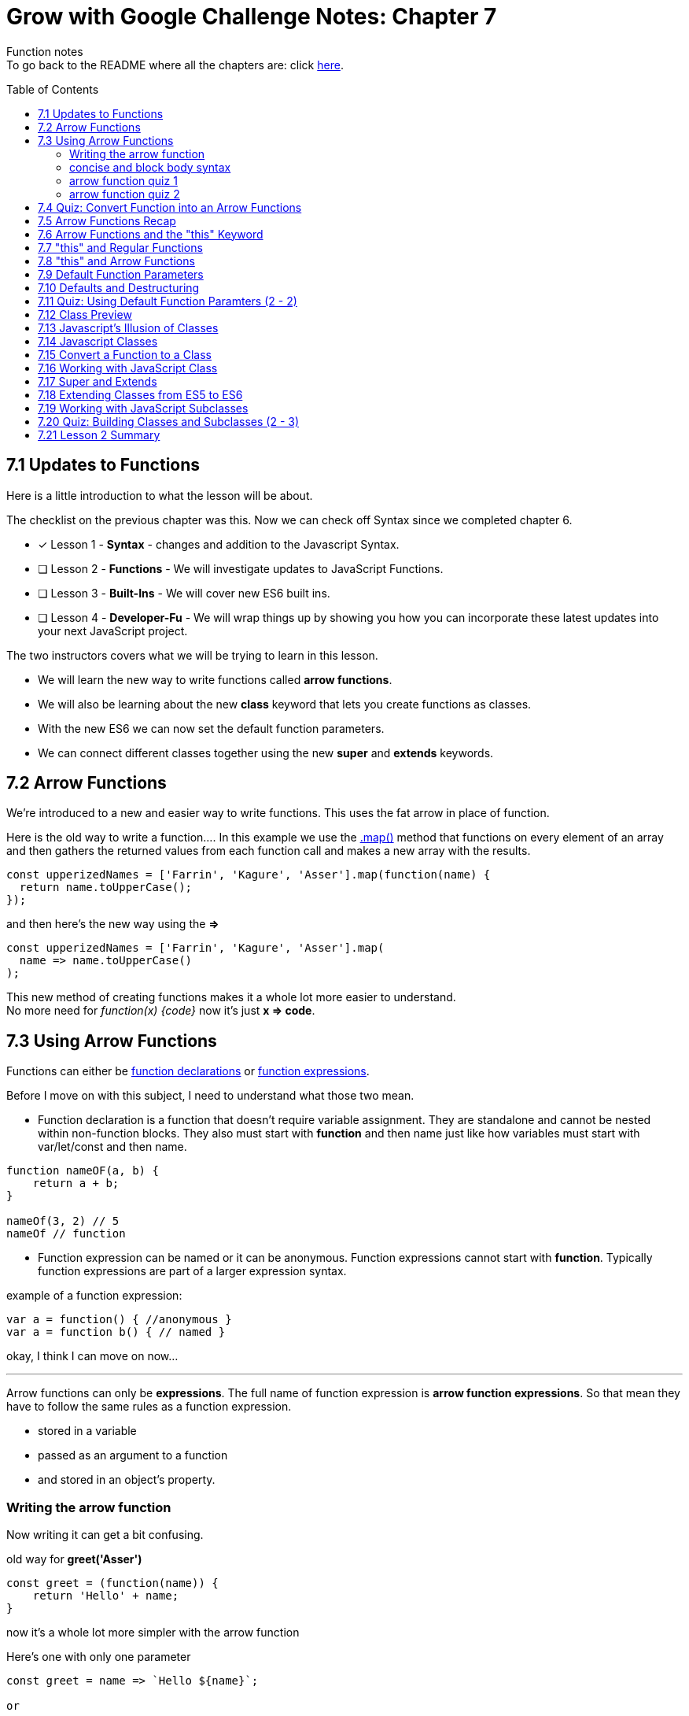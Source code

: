:library: Asciidoctor
:toc:
:toc-placement!:

= Grow with Google Challenge Notes: Chapter 7

Function notes +
To go back to the README where all the chapters are: click link:README.asciidoc[here].


toc::[]

== 7.1 Updates to Functions 

Here is a little introduction to what the lesson will be about. 

The checklist on the previous chapter was this. Now we can check off Syntax since we completed chapter 6.

* [x] Lesson 1 - *Syntax* - changes and addition to the Javascript Syntax.
* [ ] Lesson 2 - *Functions* - We will investigate updates to JavaScript Functions. 
* [ ] Lesson 3 - *Built-Ins* - We will cover new ES6 built ins. 
* [ ] Lesson 4 - *Developer-Fu* - We will wrap things up by showing you how you can incorporate these latest updates into your next JavaScript project.

<<< 
The two instructors covers what we will be trying to learn in this lesson.

* We will learn the new way to write functions called *arrow functions*. 
* We will also be learning about the new *class* keyword that lets you create functions as classes. 
* With the new ES6 we can now set the default function parameters.
* We can connect different classes together using the new *super* and *extends* keywords.


== 7.2 Arrow Functions 

We're introduced to a new and easier way to write functions. 
This uses the fat arrow in place of function. 

Here is the old way to write a function....
In this example we use the link:https://developer.mozilla.org/en-US/docs/Web/JavaScript/Reference/Global_Objects/Array/map[.map()] method that functions on every element of an array and then gathers the returned values from each function call and makes a new array with the results.
----
const upperizedNames = ['Farrin', 'Kagure', 'Asser'].map(function(name) { 
  return name.toUpperCase();
});
----

and then here's the new way using the *=>* 
----
const upperizedNames = ['Farrin', 'Kagure', 'Asser'].map(
  name => name.toUpperCase()
);
----

This new method of creating functions makes it a whole lot more easier to understand. +
No more need for _function(x) {code}_ now it's just *x => code*.

== 7.3 Using Arrow Functions 

Functions can either be link:https://developer.mozilla.org/en-US/docs/Web/JavaScript/Reference/Statements/function[function declarations] or link:https://developer.mozilla.org/en-US/docs/Web/JavaScript/Reference/Operators/function[function expressions].

Before I move on with this subject, I need to understand what those two mean. 

* Function declaration is a function that doesn't require variable assignment. They are standalone and cannot be nested within non-function blocks. They also must start with *function* and then name just like how variables must start with var/let/const and then name. 
----
function nameOF(a, b) {
    return a + b;
}

nameOf(3, 2) // 5
nameOf // function 
----


* Function expression can be named or it can be anonymous. Function expressions cannot start with *function*. Typically function expressions are part of a larger expression syntax.

example of a function expression:
----
var a = function() { //anonymous }
var a = function b() { // named }
----

okay, I think I can move on now... 

''''

Arrow functions can only be *expressions*.  The full name of function expression is *arrow function expressions*. So that mean they have to follow the same rules as a function expression.

* stored in a variable
* passed as an argument to a function 
* and stored in an object's property.

=== Writing the arrow function 

Now writing it can get a bit confusing.

old way for *greet('Asser')*
----
const greet = (function(name)) {
    return 'Hello' + name;
}
----

now it's a whole lot more simpler with the arrow function

Here's one with only one parameter
----
const greet = name => `Hello ${name}`;

or

const greet = (name) => `Hello ${name}`;
----

both will print: Hello Asser. In these cases they only have one parameter to worry about. Now what if there are *two or more* items in the parameter list? And what if there are none?

* Here's how it would look like if it was an empty parameter. Seems to require the paranthesis or you can use an underscore in place of the empty paranthesis.
----
const greet = () => code 

or 

const greet = _ => code
----

* multiple parameters also requires the paranthesis. 
----
const greet = (name, age) => code
----

''''
[NOTE]
====

The underscore was entirely new to me so I had to go look it up. 
the underscore is very common in other languages. Having you omit parameters with () is bad practice? 

Another user also mentions that () gives the impression that there will not be any arguments so it never bothered to declare any parameter.

Though if you use the underscore, you're telling the function that there will be arguments, but maybe not so just leave the space open.

I'm not entirely sure about all of this though, so I may have to do more research.

====
''''
=== concise and block body syntax 

They gave the quiz before talking about this which I thought was unfair. So what does concise and block body syntax mean when it comes to writing functions?

* concise body function +
Up until now, we've been using a concise body syntax which means 
** has no curly braces surrounding the function body 
** and automatically returns the expression. +

example: 
----
const upperizedNames = ['Farrin', 'Kagure', 'Asser'].map(
  name => name.toUpperCase()
);
----

* block body function + 
This is more if need more than a single line of code in the arrow function.
** it uses curly braces to wrap the function body 
** and a *return* statement needs to be used to actually return something from the function.

example: 
----
const upperizedNames = ['Farrin', 'Kagure', 'Asser'].map( name => {
  name = name.toUpperCase();
  return `${name} has ${name.length} characters in their name`;
});
----

=== arrow function quiz 1

The question is "Which of the following choices have correctly formatted arrow functions?"

NOTE: You can use an underscore to replace the empty paranthesis. They will both result in undefined and maybe an underscore would be better in a sea of paranthesis. I can't seem to find anymore information on this so maybe I'll update this post once I do.

The way it was written confused me so I'm just going to lay it out here.

----
1   setTimeout( () => { console.log('starting the test');
    test.start();}, 2000);

    empty parameter and uses block body > yes

2   setTimeout( _ => { console.log('starting the test');
    test.start();}, 2000);

    empty parameter and uses block body > yes

3   const vowels = 'aeiou'.split('');
    const bigVowels = vowels.map((letter) => letter.toUpperCase());

    single parameter and uses concise body > yes

4   const vowels = 'aeiou'.split('');
    const bigVowels = vowels.map(letter => letter.toUpperCase());

    single parameter and uses concise body > yes
----

=== arrow function quiz 2

Let's ignore that the previous quiz didn't follow the same rules as this one... 

Question: Which of these used the correctly formatted arrow functions?

----
1   const color = ['red', 'blue', 'green', 'yellow', 'orange, 'black'];

   const crazyColors = colors.map( color => { 
        const jumble = color.split('').reverse();
        return jumble.join('') + '!';

    });

    block body needs a return which it does > yes

2   const color = ['red', 'blue', 'green', 'yellow', 'orange, 'black'];

    const crazyColors = colors.map( color => {
        colors.split('').reverse().join('') + '!';

    });

    block body does not have a return > no

3   const color = ['red', 'blue', 'green', 'yellow', 'orange, 'black'];

    const crazyColors = colors.map( color => return color.split('').reverse().join('') + '!');


    concise body automatically returns the expression so it doesn't need the return keyword. > no


4   const color = ['red', 'blue', 'green', 'yellow', 'orange, 'black'];

    const crazyColors = colors.map( color => color.split('').reverse().join('') + '!');

    concise body with no return > yes
----


== 7.4 Quiz: Convert Function into an Arrow Functions 

Quiz time! 

This one was a breeze considering we spent so much time on the previous!

All we had to do was change the old function to the arrow function 
----
const squares = [1, 2, 3, 4, 5, 6, 7, 8, 9, 10].map(function(square) {
	return square * square;
});
----

is now 

----
const squares = [1, 2, 3, 4, 5, 6, 7, 8, 9, 10].map(square => square * square);

or 

const squares = [1, 2, 3, 4, 5, 6, 7, 8, 9, 10].map(square => { return square * square};
----

== 7.5 Arrow Functions Recap 

So far I am really enjoying the new arrow functions. Especially the fact we don't need to type in the function keyword anymore. And if we're using the concise version, we don't need {} and return anymore. 
Unfortunately, it doesn't replace all functions. The arrow functions are only for for *function expressions*. 

Now they're telling us that there's another drawback to arrow functions. The *this* keyword is different from the regular functions.

More on that coming right up.

== 7.6 Arrow Functions and the "this" Keyword 

Before we start with this section, I want to further understand what *this* is and what *this* does.
I tried to understand it with MDN web doc, but I just got severely lost. So I went elsewhere...

* It cannot be set by assignment during execution.
* May be different each time the function is called.
** So if it's NOT in strict mode and the value of this is not set by the call, *this* will default to the global object.
** In strict mode, the value of *this* remains at whatever it was set to when entering the execution context.
* ES5 introduced link:https://developer.mozilla.org/en-US/docs/Web/JavaScript/Reference/Global_Objects/Function/bind[bind()] to set the value of a function's this regardless of how it's called.
* ES6 uses its own *this* binding to its relative.


== 7.7 "this" and Regular Functions 

== 7.8 "this" and Arrow Functions 

== 7.9 Default Function Parameters

== 7.10 Defaults and Destructuring 

== 7.11 Quiz: Using Default Function Paramters (2 - 2)

== 7.12 Class Preview

== 7.13 Javascript's Illusion of Classes 

== 7.14 Javascript Classes 

== 7.15 Convert a Function to a Class 

== 7.16 Working with JavaScript Class

== 7.17 Super and Extends 

== 7.18 Extending Classes from ES5 to ES6 

== 7.19 Working with JavaScript Subclasses

== 7.20 Quiz: Building Classes and Subclasses (2 - 3)

== 7.21 Lesson 2 Summary